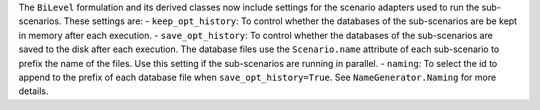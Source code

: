 The ``BiLevel`` formulation and its derived classes now include settings for the scenario adapters used to
run the sub-scenarios. These settings are:
- ``keep_opt_history``: To control whether the databases of the sub-scenarios are be kept in memory after each execution.
- ``save_opt_history``: To control whether the databases of the sub-scenarios are saved to the disk after each execution. The database files use the ``Scenario.name`` attribute of each sub-scenario to prefix the name of the files. Use this setting if the sub-scenarios are running in parallel.
- ``naming``: To select the id to append to the prefix of each database file when ``save_opt_history=True``. See ``NameGenerator.Naming`` for more details.
